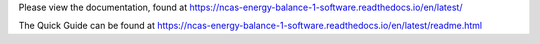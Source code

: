 Please view the documentation, found at https://ncas-energy-balance-1-software.readthedocs.io/en/latest/

The Quick Guide can be found at https://ncas-energy-balance-1-software.readthedocs.io/en/latest/readme.html